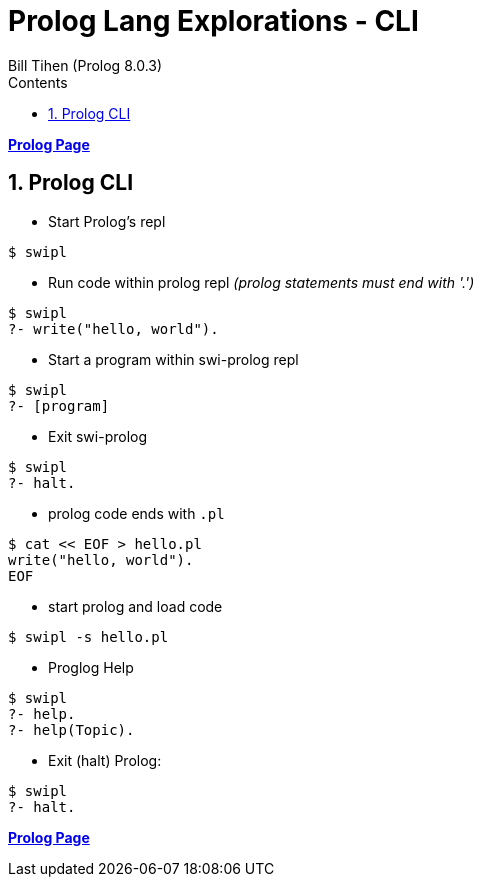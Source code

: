 = Prolog Lang Explorations - CLI
:source-highlighter: prettify
:source-language: prolog
Bill Tihen (Prolog 8.0.3)
:sectnums:
:toc:
:toclevels: 4
:toc-title: Contents

:description: Exploring Prolog CLI
:keywords: Prolog Language
:imagesdir: ./images

*link:index.html[Prolog Page]*

== Prolog CLI

* Start Prolog's repl 
```bash
$ swipl
```

* Run code within prolog repl _(prolog statements must end with '.')_
```prolog
$ swipl
?- write("hello, world").
```

* Start a program within swi-prolog repl
```prolog
$ swipl 
?- [program]
```

* Exit swi-prolog
```prolog
$ swipl
?- halt.
```

* prolog code ends with `.pl`
```bash
$ cat << EOF > hello.pl
write("hello, world").
EOF
```

* start prolog and load code
```bash
$ swipl -s hello.pl
```

* Proglog Help
```prolog
$ swipl
?- help. 
?- help(Topic).
```

* Exit (halt) Prolog:
```prolog
$ swipl
?- halt.
```

*link:index.html[Prolog Page]*
